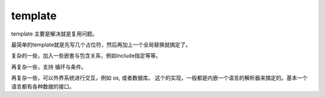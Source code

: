 template
********

template 主要是解决就是复用问题。

最简单的template就是先写几个占位符，然后再加上一个全局替换就搞定了。

复杂的一些，加入一些嵌套与包含关系，例如include指定等等。

再复杂一些，支持 循环与条件。

再复杂一些，可以外界系统进行交互，例如 os, 或者数据库。
这个的实现，一般都是内嵌一个语言的解析器来搞定的。基本一个语言都有各种数据的接口。
